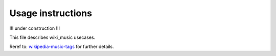 Usage instructions
==================

!!! under construction !!!

This file describes wiki_music usecases.

Reref to:
`wikipedia-music-tags <https://github.com/marian-code/wikipedia-music-tags>`_
for further details.
